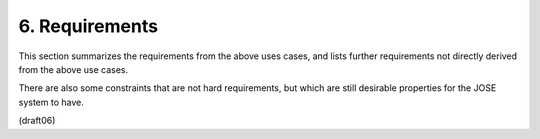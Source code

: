 6.  Requirements
========================

This section summarizes the requirements 
from the above uses cases,
and lists further requirements not directly derived 
from the above use cases.  

There are also some constraints that are not hard requirements, 
but which are still desirable properties for the JOSE system to have.

(draft06)
